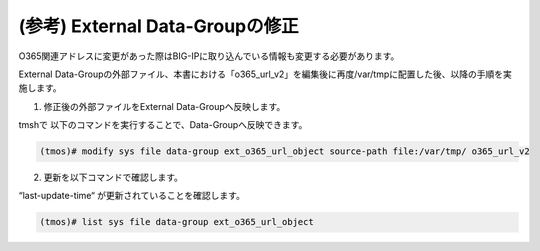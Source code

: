 (参考) External Data-Groupの修正
=================


O365関連アドレスに変更があった際はBIG-IPに取り込んでいる情報も変更する必要があります。

External Data-Groupの外部ファイル、本書における「o365_url_v2」を編集後に再度/var/tmpに配置した後、以降の手順を実施します。

1. 修正後の外部ファイルをExternal Data-Groupへ反映します。

tmshで 以下のコマンドを実行することで、Data-Groupへ反映できます。

.. code-block:: cmdin

   (tmos)# modify sys file data-group ext_o365_url_object source-path file:/var/tmp/ o365_url_v2


.. figure:: images/Picture1.png
   :scale: 50%
   :align: center



2. 更新を以下コマンドで確認します。

“last-update-time“ が更新されていることを確認します。

.. code-block:: cmdin

   (tmos)# list sys file data-group ext_o365_url_object


.. figure:: images/Picture2.png
   :scale: 50%
   :align: center


